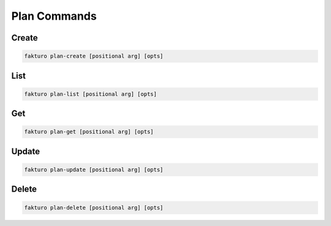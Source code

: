 ..
    Copyright 2012 Endre Karlson for Bouvet ASA

    Licensed under the Apache License, Version 2.0 (the "License"); you may
    not use this file except in compliance with the License. You may obtain
    a copy of the License at

        http://www.apache.org/licenses/LICENSE-2.0

    Unless required by applicable law or agreed to in writing, software
    distributed under the License is distributed on an "AS IS" BASIS, WITHOUT
    WARRANTIES OR CONDITIONS OF ANY KIND, either express or implied. See the
    License for the specific language governing permissions and limitations
    under the License.

.. _plan:

================
Plan Commands
================

Create
======

.. code-block:: bash

   fakturo plan-create [positional arg] [opts]

List
====

.. code-block:: bash

   fakturo plan-list [positional arg] [opts]

Get
===

.. code-block:: bash

   fakturo plan-get [positional arg] [opts]

Update
======

.. code-block:: bash

   fakturo plan-update [positional arg] [opts]

Delete
======

.. code-block:: bash

   fakturo plan-delete [positional arg] [opts]


